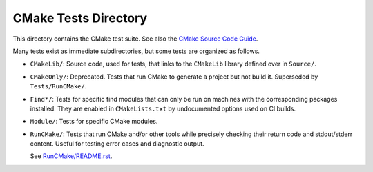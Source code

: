 CMake Tests Directory
*********************

This directory contains the CMake test suite.
See also the `CMake Source Code Guide`_.

.. _`CMake Source Code Guide`: ../Help/dev/source.rst

Many tests exist as immediate subdirectories, but some tests
are organized as follows.

* ``CMakeLib/``:
  Source code, used for tests, that links to the ``CMakeLib`` library
  defined over in ``Source/``.

* ``CMakeOnly/``:
  Deprecated.  Tests that run CMake to generate a project but not build it.
  Superseded by ``Tests/RunCMake/``.

* ``Find*/``:
  Tests for specific find modules that can only be run on machines with
  the corresponding packages installed.  They are enabled in
  ``CMakeLists.txt`` by undocumented options used on CI builds.

* ``Module/``:
  Tests for specific CMake modules.

* ``RunCMake/``:
  Tests that run CMake and/or other tools while precisely checking
  their return code and stdout/stderr content.  Useful for testing
  error cases and diagnostic output.

  See `RunCMake/README.rst`_.

.. _`RunCMake/README.rst`: RunCMake/README.rst
